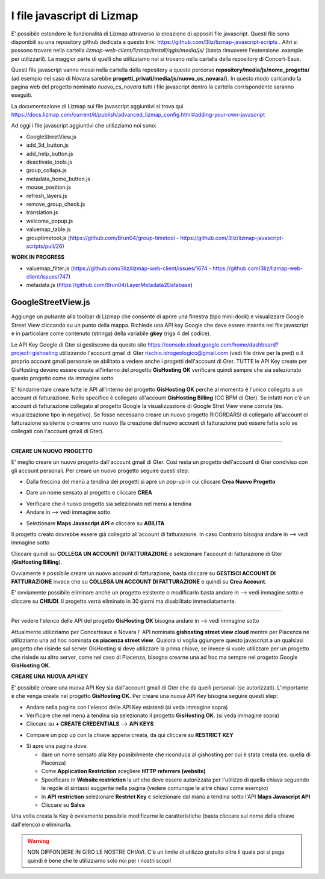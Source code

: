 I file javascript di Lizmap
============================

E' possibile estendere le funzionalità di Lizmap attraverso la creazione di appositi file javascript. Questi file sono disponibili su una repository github dedicata a questo link: https://github.com/3liz/lizmap-javascript-scripts . Altri si possono trovare nella cartella *lizmap-web-client/lizmap/install/qgis/media/js/* (basta rimuovere l'estensione .example per utilizzarli). La maggior parte di quelli che utilizziamo noi si trovano nella cartella della repository di Concert-Eaux.

Questi file javascript vanno messi nella cartella della repository a questo percorso **repository/media/js/nome_progetto/** (ad esempio nel caso di Novara sarebbe **progetti_privati/media/js/nuovo_cs_novara/**). In questo modo caricando la pagina web del progetto nominato *nuovo_cs_novara* tutti i file javascript dentro la cartella corrispondente saranno eseguiti.

La documentazione di Lizmap sui file javascript aggiuntivi si trova qui https://docs.lizmap.com/current/it/publish/advanced_lizmap_config.html#adding-your-own-javascript

Ad oggi i file javascript aggiuntivi che utilizziamo noi sono:

* GoogleStreetView.js
* add_3d_button.js
* add_help_button.js
* deactivate_tools.js
* group_collaps.js
* metadata_home_button.js
* mouse_position.js
* refresh_layers.js
* remove_group_check.js
* translation.js
* welcome_popup.js
* valuemap_table.js
* grouptimetool.js (https://github.com/Brun04/group-timetool - https://github.com/3liz/lizmap-javascript-scripts/pull/26)

**WORK IN PROGRESS**

* valuemap_filter.js (https://github.com/3liz/lizmap-web-client/issues/1674 - https://github.com/3liz/lizmap-web-client/issues/747)
* metadata.js (https://github.com/Brun04/LayerMetadata2Database)


GoogleStreetView.js
++++++++++++++++++++++++
Aggiunge un pulsante alla toolbar di Lizmap che consente di aprire una finestra (tipo mini-dock) e visualizzare Google Street View cliccando su un punto della mappa. Richiede una API key Google che deve essere inserita nel file javascript e in particolare come contenuto (stringa) della variabile **gkey** (riga 4 del codice).

.. image:: img/streetview.png

Le API Key Google di Gter si gestiscono da questo sito https://console.cloud.google.com/home/dashboard?project=gishosting utilizzando l'account gmail di Gter rischio.idrogeologico@gmail.com (vedi file drive per la pwd) o il proprio account gmail personale se abilitato a vedere anche i progetti dell'account di Gter.
TUTTE le API Key create per GisHosting devono essere create all'interno del progetto **GisHosting OK** verificare quindi sempre che sia selezionato questo progetto come da immagine sotto

.. image:: img/progetto_api_google.PNG

E' fondamentale creare tutte le API all'interno del progetto **GisHosting OK** perchè al momento è l'unico collegato a un account di fatturazione. Nello specifico è collegato all'account **GisHosting Billing** (CC BPM di Gter). Se infatti non c'è un account di fatturazione collegato al progetto Google la visualizzazione di Google Stret View viene corrota (es. visualizzazione tipo in negativo). Se fosse necessario creare un nuovo progetto RICORDARSI di collegarlo all'account di fatturazione esistente o crearne uno nuovo (la creazione del nuovo account di fatturazione può essere fatta solo se collegati con l'account gmail di Gter).

""""""""""""""""""""""""""""""""""""""""""""""""""""""""""

**CREARE UN NUOVO PROGETTO**

E' meglio creare un nuovo progetto dall'account gmail di Gter. Così resta un progetto dell'account di Gter condiviso con gli account personali. Per creare un nuovo progetto seguire questi step:

* Dalla freccina del menù a tendina dei progetti si apre un pop-up in cui cliccare **Crea Nuovo Progetto**

.. image:: img/new_prog.png

* Dare un nome sensato al progetto e cliccare **CREA**

.. image:: img/new_prog2.png

* Verificare che il nuovo progetto sia selezionato nel menù a tendina
* Andare in --> vedi immagine sotto

.. image:: img/abilita_api.png

* Selezionare **Maps Javascript API** e cliccare su **ABILITA**

Il progetto creato dovrebbe essere già collegato all'account di fatturazione. In caso Contrario bisogna andare in --> vedi immagine sotto

.. image:: img/link_account.png

Cliccare quindi su **COLLEGA UN ACCOUNT DI FATTURAZIONE** e selezionare l'account di fatturazione di Gter (**GisHosting Billing**).

.. image:: img/link_account2.png

Ovviamente è possibile creare un nuovo account di fatturazione, basta cliccare su **GESTISCI ACCOUNT DI FATTURAZIONE** invece che su  **COLLEGA UN ACCOUNT DI FATTURAZIONE** e quindi su **Crea Account**.

E' ovviamente possibile eliminare anche un progetto esistente o modificarlo basta andare in --> vedi immagine sotto e cliccare su **CHIUDI**. Il progetto verrà eliminato in 30 giorni ma disabilitato immediatamente.

.. image:: img/elimina_prog.png

""""""""""""""""""""""""""""""""""""""""""""""""""""""""""""""""""""""""""""""""""""""""""""

Per vedere l'elenco delle API del progetto **GisHosting OK** bisogna andare in --> vedi immagine sotto

.. image:: img/elenco_api.png

Attualmente utilizziamo per Concerteaux e Novara l' API nominata **gishosting street view cloud** mentre per Piacenza ne utilizziamo una ad hoc nominata **cs piacenza street view**. Qualora si voglia ggiungere questo javascript a un qualsiasi progetto che risiede sul server GisHosting si deve utilizzare la prima chiave, se invece si vuole utilizzare per un progetto che risiede su altro server, come nel caso di Piacenza, bisogna crearne una ad hoc ma sempre nel progetto Google **GisHosting OK**.

**CREARE UNA NUOVA API KEY**

E' possibile creare una nuova API Key sia dall'account gmail di Gter che da quelli personali (se autorizzati). L'importante è che venga create nel progetto **GisHosting OK**. Per creare una nuova API Key bisogna seguire questi step:

* Andare nella pagina con l'elenco delle API Key esistenti (si veda immagine sopra)
* Verificare che nel menù a tendina sia selezionato il progetto **GisHosting OK**. (si veda immagine sopra)
* Cliccare su **+ CREATE CREDENTIALS** --> **APi KEYS**

.. image:: img/new_api.png

* Compare un pop up con la chiave appena creata, da qui cliccare su **RESTRICT KEY**

.. image:: img/restrict_key.png

* Si apre una pagina dove:

  * dare un nome sensato alla Key possibilmente che riconduca al gishosting per cui è stata creata (es. quella di Piacenza)
  * Come **Application Restriction** scegliere **HTTP referrers (website)**
  * Specificare in **Website restriction** la url che deve essere autorizzata per l'utilizzo di quella chiava seguendo le regole di sintassi suggerite nella pagina (vedere comunque le altre chiavi come esempio)
  * In **API restriction** selezionare **Restrict Key** e selezionare dal manù a tendina sotto l'API **Maps Javascript API**
  * Cliccare su **Salva**

.. image:: img/prop_api.png

Una volta creata la Key è ovviamente possibile modificarne le caratteristiche (basta cliccare sul nome della chiave dall'elenco) o eliminarla.

.. warning:: NON DIFFONDERE IN GIRO LE NOSTRE CHIAVI. C'è un limite di utilizzo gratuito oltre il quale poi si paga quindi è bene che le utilizziamo solo noi per i nostri scopi!

.. _Gter srl: https://www.gter.it
